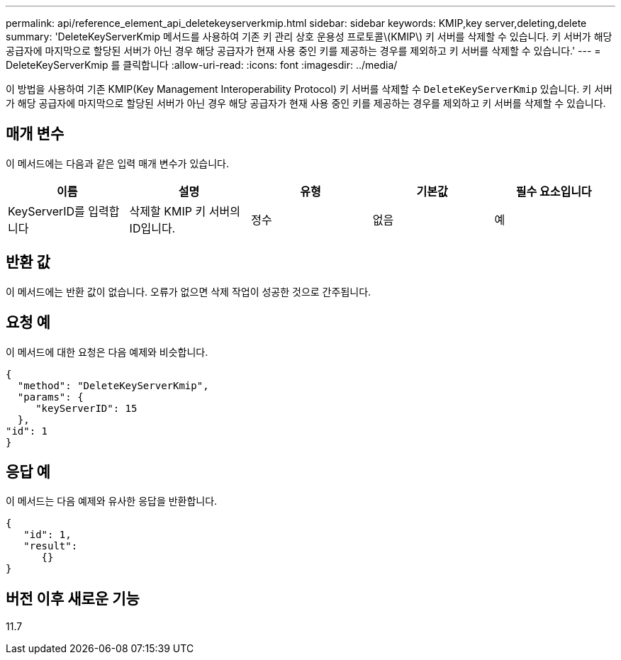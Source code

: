 ---
permalink: api/reference_element_api_deletekeyserverkmip.html 
sidebar: sidebar 
keywords: KMIP,key server,deleting,delete 
summary: 'DeleteKeyServerKmip 메서드를 사용하여 기존 키 관리 상호 운용성 프로토콜\(KMIP\) 키 서버를 삭제할 수 있습니다. 키 서버가 해당 공급자에 마지막으로 할당된 서버가 아닌 경우 해당 공급자가 현재 사용 중인 키를 제공하는 경우를 제외하고 키 서버를 삭제할 수 있습니다.' 
---
= DeleteKeyServerKmip 를 클릭합니다
:allow-uri-read: 
:icons: font
:imagesdir: ../media/


[role="lead"]
이 방법을 사용하여 기존 KMIP(Key Management Interoperability Protocol) 키 서버를 삭제할 수 `DeleteKeyServerKmip` 있습니다. 키 서버가 해당 공급자에 마지막으로 할당된 서버가 아닌 경우 해당 공급자가 현재 사용 중인 키를 제공하는 경우를 제외하고 키 서버를 삭제할 수 있습니다.



== 매개 변수

이 메서드에는 다음과 같은 입력 매개 변수가 있습니다.

|===
| 이름 | 설명 | 유형 | 기본값 | 필수 요소입니다 


 a| 
KeyServerID를 입력합니다
 a| 
삭제할 KMIP 키 서버의 ID입니다.
 a| 
정수
 a| 
없음
 a| 
예

|===


== 반환 값

이 메서드에는 반환 값이 없습니다. 오류가 없으면 삭제 작업이 성공한 것으로 간주됩니다.



== 요청 예

이 메서드에 대한 요청은 다음 예제와 비슷합니다.

[listing]
----
{
  "method": "DeleteKeyServerKmip",
  "params": {
     "keyServerID": 15
  },
"id": 1
}
----


== 응답 예

이 메서드는 다음 예제와 유사한 응답을 반환합니다.

[listing]
----
{
   "id": 1,
   "result":
      {}
}
----


== 버전 이후 새로운 기능

11.7
